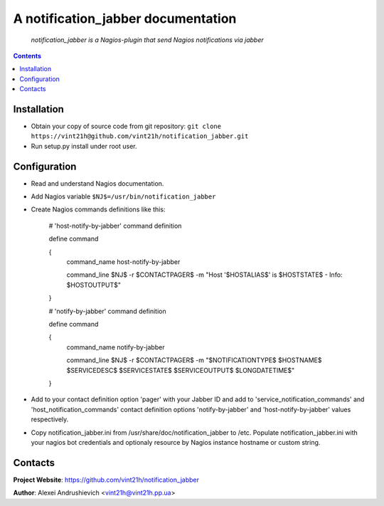 .. notification_jabber
.. README.rst

A notification_jabber documentation
===================================

    *notification_jabber is a Nagios-plugin that send Nagios notifications via jabber*

.. contents::

Installation
------------
* Obtain your copy of source code from git repository: ``git clone https://vint21h@github.com/vint21h/notification_jabber.git``
* Run setup.py install under root user.

Configuration
-------------
* Read and understand Nagios documentation.
* Add Nagios variable ``$NJ$=/usr/bin/notification_jabber``
* Create Nagios commands definitions like this:

	# 'host-notify-by-jabber' command definition

	define command

	{
		command_name    host-notify-by-jabber

		command_line    $NJ$ -r $CONTACTPAGER$ -m "Host '$HOSTALIAS$' is $HOSTSTATE$ - Info: $HOSTOUTPUT$"

	}


	# 'notify-by-jabber' command definition

	define command

	{
		command_name    notify-by-jabber

		command_line    $NJ$ -r $CONTACTPAGER$ -m "$NOTIFICATIONTYPE$ $HOSTNAME$ $SERVICEDESC$ $SERVICESTATE$ $SERVICEOUTPUT$ $LONGDATETIME$"

	}

* Add to your contact definition option 'pager' with your Jabber ID and add to 'service_notification_commands' and 'host_notification_commands' contact definition options 'notify-by-jabber' and 'host-notify-by-jabber' values respectively.

* Copy notification_jabber.ini from /usr/share/doc/notification_jabber to /etc. Populate notification_jabber.ini with your nagios bot credentials and optionaly resource by Nagios instance hostname or custom string.

Contacts
--------
**Project Website**: https://github.com/vint21h/notification_jabber

**Author**: Alexei Andrushievich <vint21h@vint21h.pp.ua>
